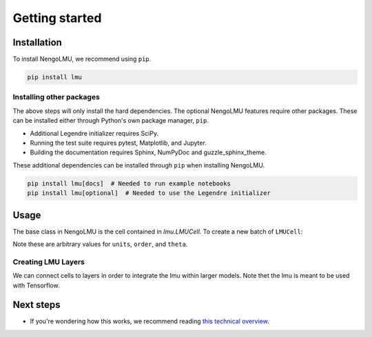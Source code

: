 ***************
Getting started
***************

Installation
============

To install NengoLMU, we recommend using ``pip``.

.. code:: bash

   pip install lmu

Installing other packages
-------------------------

The above steps will only install the hard dependencies.
The optional NengoLMU features require other packages.
These can be installed either through
Python's own package manager, ``pip``.

- Additional Legendre initializer
  requires SciPy.
- Running the test suite requires
  pytest, Matplotlib, and Jupyter.
- Building the documentation requires
  Sphinx, NumPyDoc and guzzle_sphinx_theme.

These additional dependencies can be installed
through ``pip`` when installing NengoLMU.

.. code-block:: bash

   pip install lmu[docs]  # Needed to run example notebooks
   pip install lmu[optional]  # Needed to use the Legendre initializer 

Usage
=====

The base class in NengoLMU is the cell contained in
`lmu.LMUCell`. To create a new batch of ``LMUCell``:

.. testcode::

   import lmu
   
   cells = lmu.LMUCell(
       units=10,
       order=256,
       theta=784,
   )

Note these are arbitrary values for ``units``, ``order``, 
and ``theta``.

Creating LMU Layers
-------------------

We can connect cells to layers
in order to integrate the lmu 
within larger models. Note thet
the lmu is meant to be used with
Tensorflow.

.. testcode::

   from tensorflow.keras.models import Sequential
   from tensorflow.keras.layers import RNN

   model = Sequential()
   layer = RNN(cells)
   model.add(layer)

Next steps
==========

* If you're wondering how this works,
  we recommend reading
  `this technical overview <http://compneuro.uwaterloo.ca/files/publications/voelker.2019.lmu.pdf>`_.
